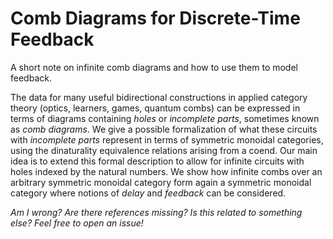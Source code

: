 * Comb Diagrams for Discrete-Time Feedback

A short note on infinite comb diagrams and how to use them to model feedback.

The data for many useful bidirectional constructions in applied category theory (optics, learners, games, quantum combs) can be expressed in terms of diagrams containing /holes/ or /incomplete parts/, sometimes known as /comb diagrams/. We give a possible formalization of what these circuits with /incomplete parts/ represent in terms of symmetric monoidal categories, using the dinaturality equivalence relations arising from a coend.  Our main idea is to extend this formal description to allow for infinite circuits with holes indexed by the natural numbers. We show how infinite combs over an arbitrary symmetric monoidal category form again a symmetric monoidal category where notions of /delay/ and /feedback/ can be considered.

/Am I wrong? Are there references missing? Is this related to something else? Feel free to open an issue!/
